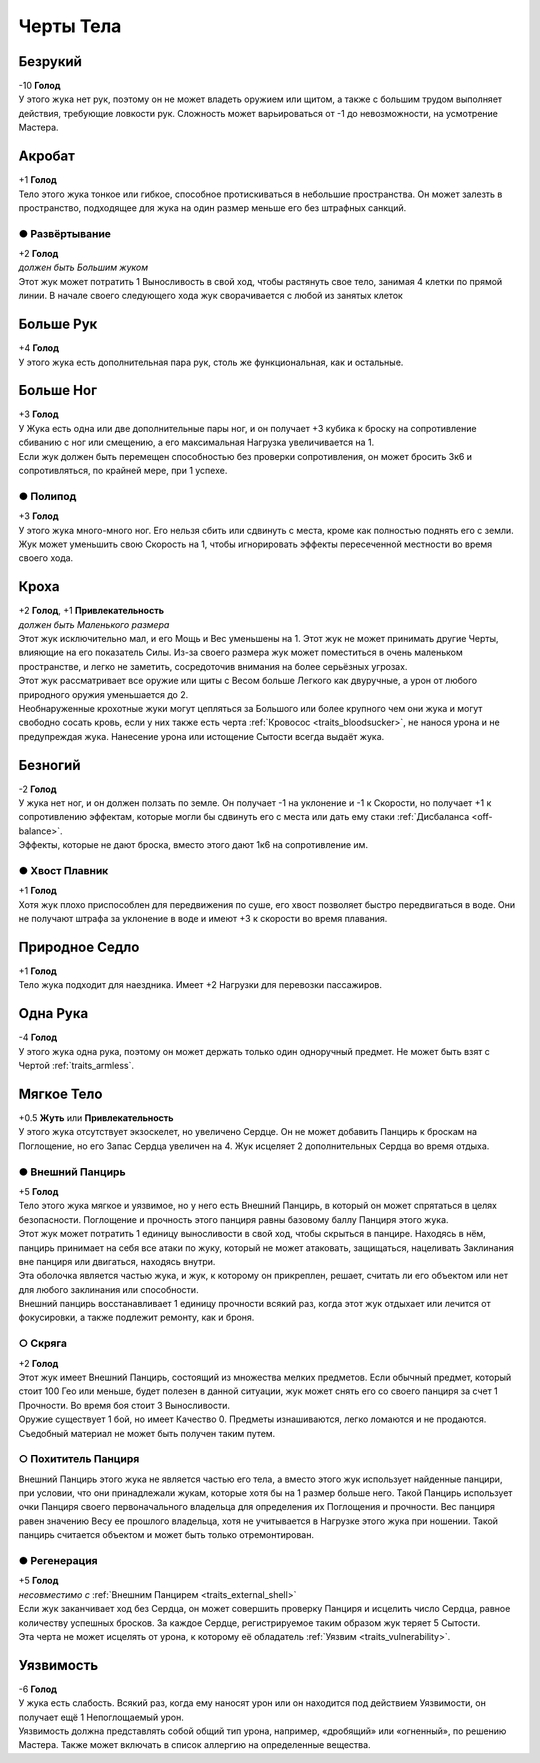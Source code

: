 Черты Тела
~~~~~~~~~~~~

.. _traits_armless:
Безрукий
"""""""""""
| -10 **Голод**
| У этого жука нет рук, поэтому он не может владеть оружием или щитом, а также с большим трудом выполняет действия, требующие ловкости рук. Сложность может варьироваться от -1 до невозможности, на усмотрение Мастера.

Акробат
"""""""""""
| +1 **Голод**
| Тело этого жука тонкое или гибкое, способное протискиваться в небольшие пространства. Он может залезть в пространство, подходящее для жука на один размер меньше его без штрафных санкций.

● Развёртывание
^^^^^^^^^^^^^^^^^
| +2 **Голод**
| *должен быть Большим жуком*
| Этот жук может потратить 1 Выносливость в свой ход, чтобы растянуть свое тело, занимая 4 клетки по прямой линии. В начале своего следующего хода жук сворачивается с любой из занятых клеток

Больше Рук
"""""""""""
| +4 **Голод**
| У этого жука есть дополнительная пара рук, столь же функциональная, как и остальные.

Больше Ног
"""""""""""
| +3 **Голод**
| У Жука есть одна или две дополнительные пары ног, и он получает +3 кубика к броску на сопротивление сбиванию с ног или смещению, а его максимальная Нагрузка увеличивается на 1.
| Если жук должен быть перемещен способностью без проверки сопротивления, он может бросить 3к6 и сопротивляться, по крайней мере, при 1 успехе.

● Полипод
^^^^^^^^^^^^^^^^^
| +3 **Голод**
| У этого жука много-много ног. Его нельзя сбить или сдвинуть с места, кроме как полностью поднять его с земли.
| Жук может уменьшить свою Скорость на 1, чтобы игнорировать эффекты пересеченной местности во время своего хода.

.. _traits_itsy_bitsy:
Кроха
"""""""""""
| +2 **Голод**, +1 **Привлекательность**
| *должен быть Маленького размера*
| Этот жук исключительно мал, и его Мощь и Вес уменьшены на 1. Этот жук не может принимать другие Черты, влияющие на его показатель Силы. Из-за своего размера жук может поместиться в очень маленьком пространстве, и легко не заметить, сосредоточив внимания на более серьёзных угрозах.
| Этот жук рассматривает все оружие или щиты с Весом больше Легкого как двуручные, а урон от любого природного оружия уменьшается до 2.
| Необнаруженные крохотные жуки могут цепляться за Большого или более крупного чем они жука и могут свободно сосать кровь, если у них также есть черта :ref:`Кровосос <traits_bloodsucker>`, не нанося урона и не предупреждая жука. Нанесение урона или истощение Сытости всегда выдаёт жука.

Безногий
"""""""""""
| -2 **Голод**
| У жука нет ног, и он должен ползать по земле. Он получает -1 на уклонение и -1 к Скорости, но получает +1 к сопротивлению эффектам, которые могли бы сдвинуть его с места или дать ему стаки :ref:`Дисбаланса <off-balance>`.
| Эффекты, которые не дают броска, вместо этого дают 1к6 на сопротивление им.

● Хвост Плавник
^^^^^^^^^^^^^^^^^
| +1 **Голод**
| Хотя жук плохо приспособлен для передвижения по суше, его хвост позволяет быстро передвигаться в воде. Они не получают штрафа за уклонение в воде и имеют +3 к скорости во время плавания.

Природное Седло
""""""""""""""""
| +1 **Голод**
| Тело жука подходит для наездника. Имеет +2 Нагрузки для перевозки пассажиров.

.. _traits_one_arm:
Одна Рука
""""""""""""""""
| -4 **Голод**
| У этого жука одна рука, поэтому он может держать только один одноручный предмет. Не может быть взят с Чертой :ref:`traits_armless`.

.. _traits_soft-body:
Мягкое Тело
""""""""""""""""
| +0.5 **Жуть** или **Привлекательность**
| У этого жука отсутствует экзоскелет, но увеличено Сердце. Он не может добавить Панцирь к броскам на Поглощение, но его Запас Сердца увеличен на 4. Жук исцеляет 2 дополнительных Сердца во время отдыха.

.. _traits_external_shell:
● Внешний Панцирь
^^^^^^^^^^^^^^^^^^^^^
| +5 **Голод**
| Тело этого жука мягкое и уязвимое, но у него есть Внешний Панцирь, в который он может спрятаться в целях безопасности. Поглощение и прочность этого панциря равны базовому баллу Панциря этого жука.
| Этот жук может потратить 1 единицу выносливости в свой ход, чтобы скрыться в панцире. Находясь в нём, панцирь принимает на себя все атаки по жуку, который не может атаковать, защищаться, нацеливать Заклинания вне панциря или двигаться, находясь внутри.
| Эта оболочка является частью жука, и жук, к которому он прикреплен, решает, считать ли его объектом или нет для любого заклинания или способности.
| Внешний панцирь восстанавливает 1 единицу прочности всякий раз, когда этот жук отдыхает или лечится от фокусировки, а также подлежит ремонту, как и броня.

○ Скряга
^^^^^^^^^^
| +2 **Голод**
| Этот жук имеет Внешний Панцирь, состоящий из множества мелких предметов. Если обычный предмет, который стоит 100 Гео или меньше, будет полезен в данной ситуации, жук может снять его со своего панциря за счет 1 Прочности. Во время боя стоит 3 Выносливости.
| Оружие существует 1 бой, но имеет Качество 0. Предметы изнашиваются, легко ломаются и не продаются. Съедобный материал не может быть получен таким путем.

○ Похититель Панциря
^^^^^^^^^^^^^^^^^^^^^^
| Внешний Панцирь этого жука не является частью его тела, а вместо этого жук использует найденные панцири, при условии, что они принадлежали жукам, которые хотя бы на 1 размер больше него. Такой Панцирь использует очки Панциря своего первоначального владельца для определения их Поглощения и прочности. Вес панциря равен значению Весу ее прошлого владельца, хотя не учитывается в Нагрузке этого жука при ношении. Такой панцирь считается объектом и может быть только отремонтирован.

● Регенерация
^^^^^^^^^^^^^^^^
| +5 **Голод**
| *несовместимо с* :ref:`Внешним Панцирем <traits_external_shell>`
| Если жук заканчивает ход без Сердца, он может совершить проверку Панциря и исцелить число Сердца, равное количеству успешных бросков. За каждое Сердце, регистрируемое таким образом жук теряет 5 Сытости.
| Эта черта не может исцелять от урона, к которому её обладатель :ref:`Уязвим <traits_vulnerability>`.

.. _traits_vulnerability:
Уязвимость
""""""""""""""""
| -6 **Голод**
| У жука есть слабость. Всякий раз, когда ему наносят урон или он находится под действием Уязвимости, он получает ещё 1 Непоглощаемый урон.
| Уязвимость должна представлять собой общий тип урона, например, «дробящий» или «огненный», по решению Мастера. Также может включать в список аллергию на определенные вещества.


